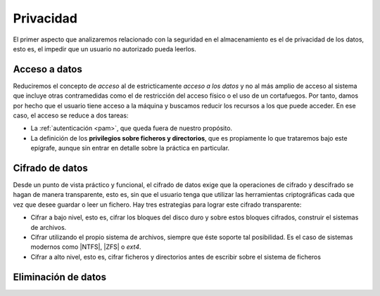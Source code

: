 Privacidad
**********
El primer aspecto que analizaremos relacionado con la seguridad en el
almacenamiento es el de privacidad de los datos, esto es, el impedir que un
usuario no autorizado pueda leerlos.

Acceso a datos
==============
Reduciremos el concepto de *acceso* al de estricticamente *acceso a los datos* y
no al más amplio de acceso al sistema que incluye otras contramedidas como el de
restricción del acceso físico o el uso de un cortafuegos. Por tanto, damos por
hecho que el usuario tiene acceso a la máquina y buscamos reducir los recursos a
los que puede acceder. En ese caso, el acceso se reduce a dos tareas:

- La :ref:`autenticación <pam>`, que queda fuera de nuestro propósito.
- La definición de los **privilegios sobre ficheros y directorios**, que es
  propiamente lo que trataremos bajo este epígrafe, aunque sin entrar en detalle
  sobre la práctica en particular.

.. seealso:: Consulte la :ref:`introducción a los aspectos avanzados de
   seguridad del manual sobre linux <segavanz>`.

Cifrado de datos
================
Desde un punto de vista práctico y funcional, el cifrado de datos exige que la
operaciones de cifrado y descifrado se hagan de manera transparente, esto es,
sin que el usuario tenga que utilizar las herramientas criptográficas cada que
vez que desee guardar o leer un fichero. Hay tres estrategias para lograr este
cifrado transparente:

- Cifrar a bajo nivel, esto es, cifrar los bloques del disco duro y sobre estos
  bloques cifrados, construir el sistemas de archivos.
- Cifrar utilizando el propio sistema de archivos, siempre que éste soporte tal
  posibilidad. Es el caso de sistemas modernos como |NTFS|, |ZFS| o *ext4*.
- Cifrar a alto nivel, esto es, cifrar ficheros y directorios antes de
  escribir sobre el sistema de ficheros

.. seealso:: Consulte :ref:`cómo cifrar datos en linux <disk-encrypt>`.

Eliminación de datos
====================

.. seealso:: Consulte :ref:`cómo eliminar datos en linux <remove-data>`.

.. |NTFS| replace:: :abbr:`NTFS (NT File System)`
.. |ZFS| replace:: :abbr:`ZFS (Zettabyte File System)`
